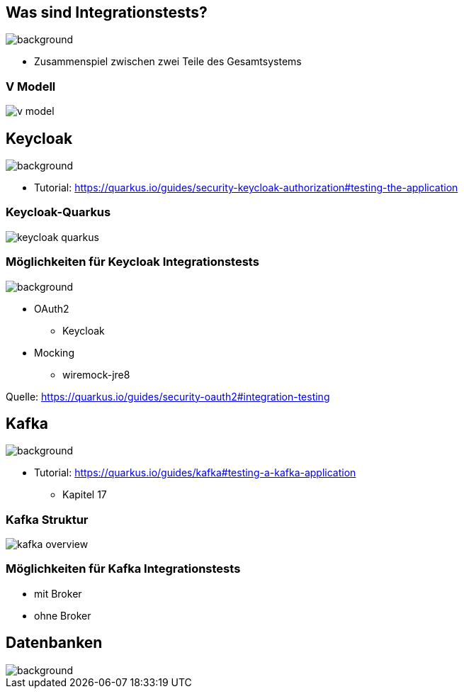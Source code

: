 = Quarkus dev services - Integrationstests
ifndef::imagesdir[:imagesdir: ../images]
ifndef::backend[:backend: html5]
:notitle:
:icons: font
:customcss: css/style.css
:title-slide-background-image: ./paper_stack.jpg

== Was sind Integrationstests?
image::./statistics.jpg[background,size=cover]

* Zusammenspiel zwischen zwei Teile des Gesamtsystems

[%notitle]
===  V Modell
image::v_model.png[]

== Keycloak
image::keylock.jpg[background,size=cover]

* Tutorial: https://quarkus.io/guides/security-keycloak-authorization#testing-the-application

[%notitle]
=== Keycloak-Quarkus

image::keycloak_quarkus.png[]
// Quelle: https://medium.com/keycloak/quarkus-and-react-integration-with-keycloak-e03eb82d8cd

=== Möglichkeiten für Keycloak Integrationstests
image::./people.jpg[background,size=cover]

* OAuth2
** Keycloak
* Mocking
** wiremock-jre8

[.sources]
Quelle: https://quarkus.io/guides/security-oauth2#integration-testing

== Kafka
image::./speech_bubble.jpg[background,size=cover]

* Tutorial: https://quarkus.io/guides/kafka#testing-a-kafka-application
** Kapitel 17

[%notitle]
=== Kafka Struktur
image::kafka_overview.png[]

[background-video="./ripped_paper.mp4",options="loop,muted"]
=== Möglichkeiten für Kafka Integrationstests

* mit Broker
* ohne Broker

== Datenbanken
image::database.jpg[background,size=cover]
